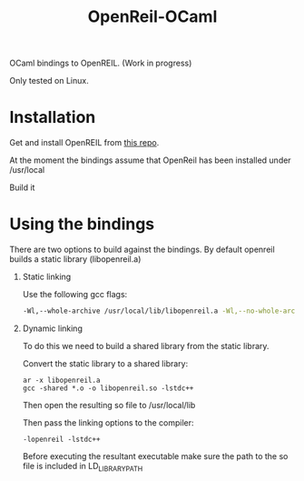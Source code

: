 #+TITLE: OpenReil-OCaml

OCaml bindings to OpenREIL. (Work in progress)

Only tested on Linux. 


* Installation
  Get and install OpenREIL from [[https://github.com/Cr4sh/openreil][this repo]]. 

  At the moment the bindings assume that OpenReil has been installed under /usr/local

  Build it

  
* Using the bindings

  There are two options to build against the bindings. By default openreil builds a static library (libopenreil.a)

  1. Static linking

     Use the following gcc flags:

     #+BEGIN_SRC bash
     -Wl,--whole-archive /usr/local/lib/libopenreil.a -Wl,--no-whole-archive -Wl,-E -lstdc++
     #+END_SRC


  2. Dynamic linking

     To do this we need to build a shared library from the static library.

     Convert the static library to a shared library:
     
     #+BEGIN_SRC 
     ar -x libopenreil.a
     gcc -shared *.o -o libopenreil.so -lstdc++
     #+END_SRC

     Then open the resulting so file to /usr/local/lib
     
     Then pass the linking options to the compiler:
     #+BEGIN_SRC 
     -lopenreil -lstdc++
     #+END_SRC

     Before executing the resultant executable make sure the path to
     the so file is included in LD_LIBRARY_PATH
  

